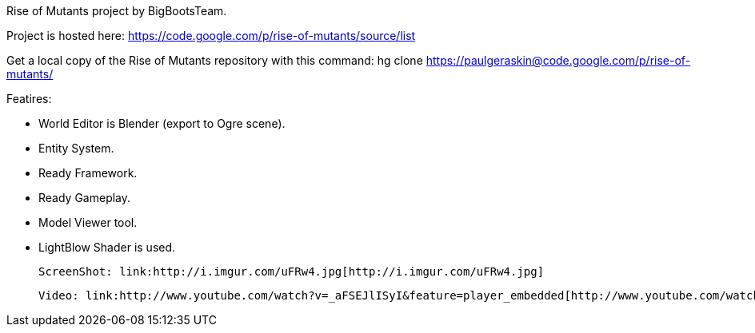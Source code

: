 
Rise of Mutants project by BigBootsTeam.


Project is hosted here: link:https://code.google.com/p/rise-of-mutants/source/list[https://code.google.com/p/rise-of-mutants/source/list]


Get a local copy of the Rise of Mutants repository with this command:
hg clone link:https://paulgeraskin@code.google.com/p/rise-of-mutants/[https://paulgeraskin@code.google.com/p/rise-of-mutants/]


Featires:


- World Editor is Blender (export to Ogre scene).


- Entity System.


- Ready Framework.


- Ready Gameplay.


- Model Viewer tool.


- LightBlow Shader is used.


 ScreenShot: link:http://i.imgur.com/uFRw4.jpg[http://i.imgur.com/uFRw4.jpg]


 Video: link:http://www.youtube.com/watch?v=_aFSEJlISyI&feature=player_embedded[http://www.youtube.com/watch?v=_aFSEJlISyI&amp;feature=player_embedded]

